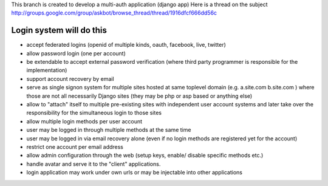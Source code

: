 This branch is created to develop a multi-auth application (django app)
Here is a thread on the subject
http://groups.google.com/group/askbot/browse_thread/thread/1916dfcf666dd56c

Login system will do this
============================
* accept federated logins (openid of multiple kinds, oauth, 
  facebook, live, twitter) 
* allow password login (one per account) 
* be extendable to accept external password verification (where third
  party programmer is responsible for the implementation) 
* support account recovery by email 
* serve as single signon system for multiple sites hosted at same 
  toplevel domain (e.g. a.site.com b.site.com ) where those are not all 
  necessarily Django sites (they may be php or asp based or anything 
  else) 
* allow to "attach" itself to multiple pre-existing sites with 
  independent user account systems and later take over the 
  responsibility for the simultaneous login to those sites 
* allow multiple login methods per user account 
* user may be logged in through multiple methods at the same time 
* user may be logged in via email recovery alone (even if no login 
  methods are registered yet for the account) 
* restrict one account per email address 
* allow admin configuration through the web (setup keys, enable/ 
  disable specific methods etc.) 
* handle avatar and serve it to the "client" applications. 
* login application may work under own urls or may be injectable into 
  other applications 
